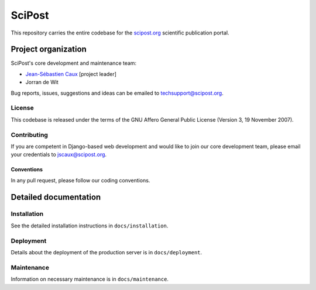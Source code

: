 #######
SciPost
#######

This repository carries the entire codebase for the
`scipost.org <https://scipost.org>`__ scientific publication portal.

********************
Project organization
********************

SciPost's core development and maintenance team:

* `Jean-Sébastien Caux <https://jscaux.org>`__ [project leader]
* Jorran de Wit

Bug reports, issues,
suggestions and ideas can be emailed to techsupport@scipost.org.


License
=======

This codebase is released under the terms of the GNU Affero General
Public License (Version 3, 19 November 2007).


Contributing
============

If you are competent in Django-based web development and would like to join our core
development team, please email your credentials to jscaux@scipost.org.

Conventions
-----------

In any pull request, please follow our coding conventions.


**********************
Detailed documentation
**********************


Installation
============

See the detailed installation instructions in ``docs/installation``.


Deployment
===========

Details about the deployment of the production server is in ``docs/deployment``.


Maintenance
===========

Information on necessary maintenance is in ``docs/maintenance``.
